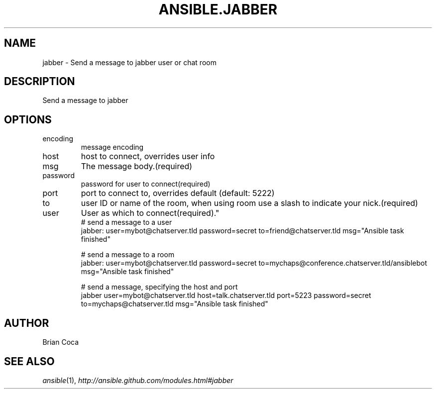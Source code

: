 .TH ANSIBLE.JABBER 3 "2013-06-10" "1.2" "ANSIBLE MODULES"
." generated from library/notification/jabber
.SH NAME
jabber \- Send a message to jabber user or chat room
." ------ DESCRIPTION
.SH DESCRIPTION
.PP
Send a message to jabber 
." ------ OPTIONS
."
."
.SH OPTIONS
   
.IP encoding
message encoding   
.IP host
host to connect, overrides user info   
.IP msg
The message body.(required)   
.IP password
password for user to connect(required)   
.IP port
port to connect to, overrides default (default: 5222)   
.IP to
user ID or name of the room, when using room use a slash to indicate your nick.(required)   
.IP user
User as which to connect(required)."
."
." ------ NOTES
."
."
." ------ EXAMPLES
." ------ PLAINEXAMPLES
.nf
# send a message to a user
jabber: user=mybot@chatserver.tld password=secret to=friend@chatserver.tld  msg="Ansible task finished"

# send a message to a room
jabber: user=mybot@chatserver.tld password=secret to=mychaps@conference.chatserver.tld/ansiblebot  msg="Ansible task finished"

# send a message, specifying the host and port
jabber user=mybot@chatserver.tld host=talk.chatserver.tld port=5223 password=secret to=mychaps@chatserver.tld  msg="Ansible task finished"

.fi

." ------- AUTHOR
.SH AUTHOR
Brian Coca
.SH SEE ALSO
.IR ansible (1),
.I http://ansible.github.com/modules.html#jabber
